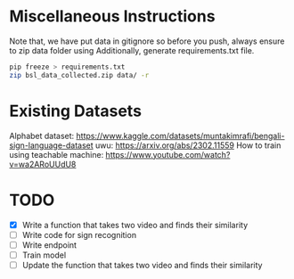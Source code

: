 * Miscellaneous Instructions
Note that, we have put data in gitignore so before you push, always ensure to zip data folder using
Additionally, generate requirements.txt file.
#+begin_src bash
pip freeze > requirements.txt
zip bsl_data_collected.zip data/ -r
#+end_src

* Existing Datasets
Alphabet dataset: https://www.kaggle.com/datasets/muntakimrafi/bengali-sign-language-dataset
uwu: https://arxiv.org/abs/2302.11559
How to train using teachable machine: https://www.youtube.com/watch?v=wa2ARoUUdU8

* TODO
- [X] Write a function that takes two video and finds their similarity
- [ ] Write code for sign recognition
- [ ] Write endpoint 
- [ ] Train model
- [ ] Update the function that takes two video and finds their similarity


